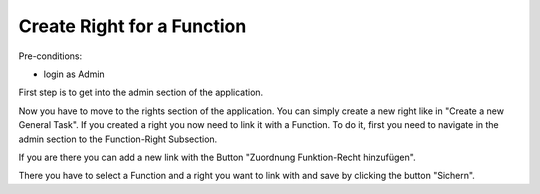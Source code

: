 Create Right for a Function
~~~~~~~~~~~~~~~~~~~~~~~~~~~

Pre-conditions:

* login as Admin

First step is to get into the admin section of the application.

.. image:: user/img/navigateAdminPanel.png

Now you have to move to the rights section of the application.
You can simply create a new right like in "Create a new General Task".
If you created a right you now need to link it with a Function.
To do it, first you need to navigate in the admin section to the Function-Right
Subsection.

.. image:: user/img/Funktion-Recht.png

If you are there you can add a new link with the Button
"Zuordnung Funktion-Recht hinzufügen".

.. image:: user/img/createFunktion-Recht.png

There you have to select a Function and a right you want to link with and save
by clicking the button "Sichern".
